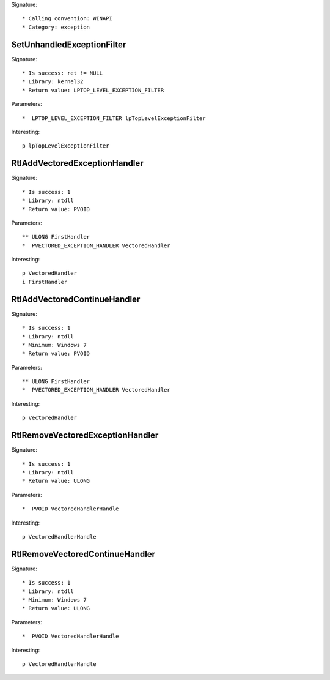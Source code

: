 Signature::

    * Calling convention: WINAPI
    * Category: exception


SetUnhandledExceptionFilter
===========================

Signature::

    * Is success: ret != NULL
    * Library: kernel32
    * Return value: LPTOP_LEVEL_EXCEPTION_FILTER

Parameters::

    *  LPTOP_LEVEL_EXCEPTION_FILTER lpTopLevelExceptionFilter

Interesting::

    p lpTopLevelExceptionFilter


RtlAddVectoredExceptionHandler
==============================

Signature::

    * Is success: 1
    * Library: ntdll
    * Return value: PVOID

Parameters::

    ** ULONG FirstHandler
    *  PVECTORED_EXCEPTION_HANDLER VectoredHandler

Interesting::

    p VectoredHandler
    i FirstHandler


RtlAddVectoredContinueHandler
=============================

Signature::

    * Is success: 1
    * Library: ntdll
    * Minimum: Windows 7
    * Return value: PVOID

Parameters::

    ** ULONG FirstHandler
    *  PVECTORED_EXCEPTION_HANDLER VectoredHandler

Interesting::

    p VectoredHandler


RtlRemoveVectoredExceptionHandler
=================================

Signature::

    * Is success: 1
    * Library: ntdll
    * Return value: ULONG

Parameters::

    *  PVOID VectoredHandlerHandle

Interesting::

    p VectoredHandlerHandle


RtlRemoveVectoredContinueHandler
================================

Signature::

    * Is success: 1
    * Library: ntdll
    * Minimum: Windows 7
    * Return value: ULONG

Parameters::

    *  PVOID VectoredHandlerHandle

Interesting::

    p VectoredHandlerHandle
